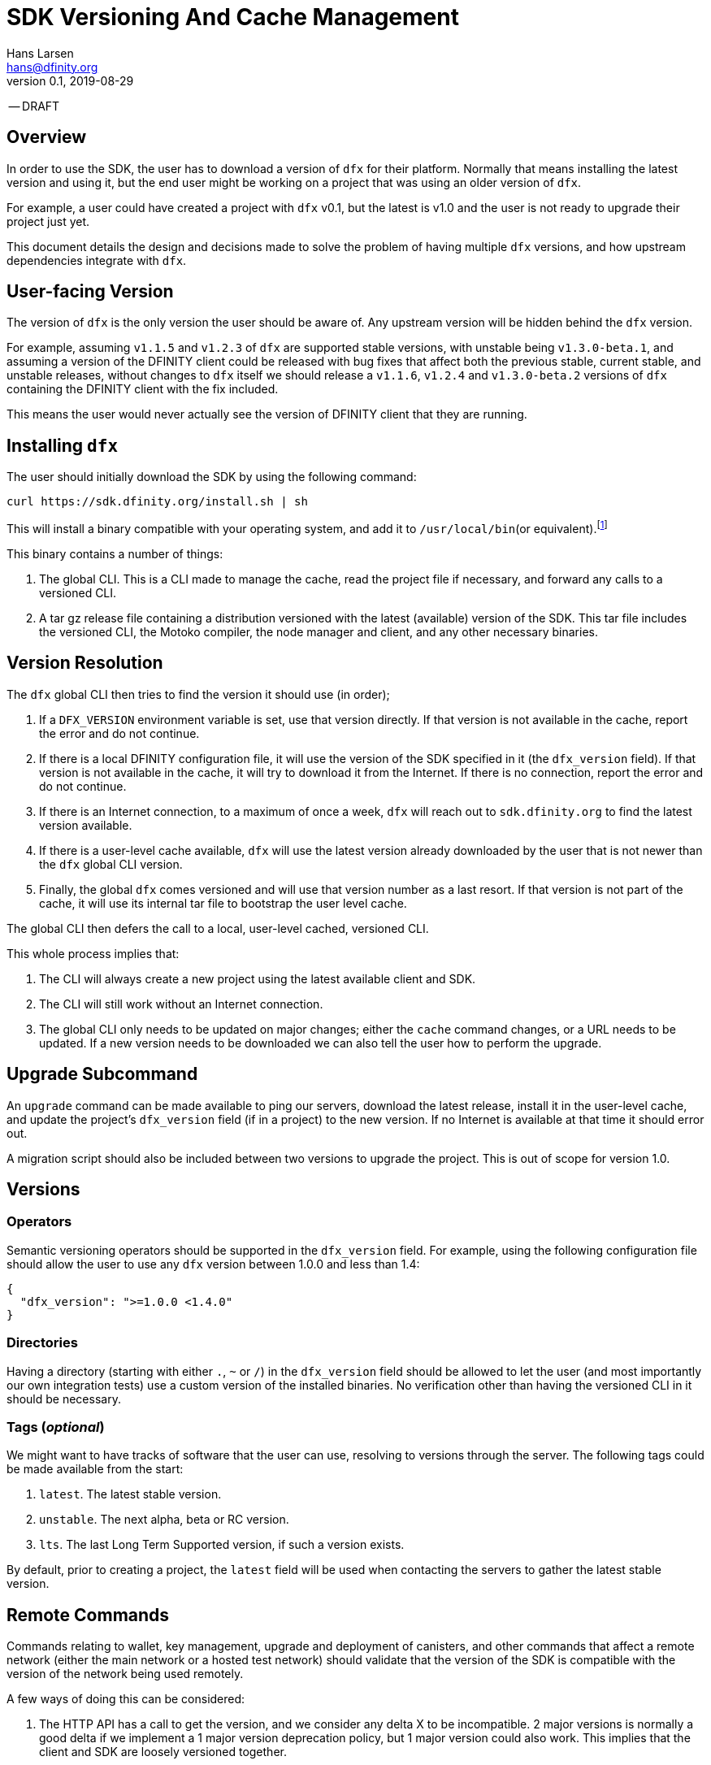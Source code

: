= SDK Versioning And Cache Management
Hans Larsen <hans@dfinity.org>
v0.1, 2019-08-29

-- DRAFT

== Overview
In order to use the SDK, the user has to download a version of `dfx` for their platform. Normally that means installing the latest version and using it, but the end user might be working on a project that was using an older version of `dfx`.

For example, a user could have created a project with `dfx` v0.1, but the latest is v1.0 and the user is not ready to upgrade their project just yet.

This document details the design and decisions made to solve the problem of having multiple `dfx` versions, and how upstream dependencies integrate with `dfx`.

== User-facing Version
The version of `dfx` is the only version the user should be aware of. Any upstream version will be hidden behind the `dfx` version.

For example, assuming `v1.1.5` and `v1.2.3` of `dfx` are supported stable versions, with unstable being `v1.3.0-beta.1`, and assuming a version of the DFINITY client could be released with bug fixes that affect both the previous stable, current stable, and unstable releases, without changes to `dfx` itself we should release a `v1.1.6`, `v1.2.4` and `v1.3.0-beta.2` versions of `dfx` containing the DFINITY client with the fix included.

This means the user would never actually see the version of DFINITY client that they are running.

== Installing `dfx`
The user should initially download the SDK by using the following command:
[source,bash]
curl https://sdk.dfinity.org/install.sh | sh

This will install a binary compatible with your operating system, and add it to `/usr/local/bin`(or equivalent).footnote:disclaimer[Other systems, such as `brew`, `dpkg` or simply downloading a binary directly, should be made available.]

This binary contains a number of things:

. The global CLI. This is a CLI made to manage the cache, read the project file if necessary, and forward any calls to a versioned CLI.
. A tar gz release file containing a distribution versioned with the latest (available) version of the SDK. This tar file includes the versioned CLI, the Motoko compiler, the node manager and client, and any other necessary binaries.

== Version Resolution

The `dfx` global CLI then tries to find the version it should use (in order);

. If a `DFX_VERSION` environment variable is set, use that version directly. If that version is not available in the cache, report the error and do not continue.
. If there is a local DFINITY configuration file, it will use the version of the SDK specified in it (the `dfx_version` field). If that version is not available in the cache, it will try to download it from the Internet. If there is no connection, report the error and do not continue.
. If there is an Internet connection, to a maximum of once a week, `dfx` will reach out to `sdk.dfinity.org` to find the latest version available.
. If there is a user-level cache available, `dfx` will use the latest version already downloaded by the user that is not newer than the `dfx` global CLI version.
. Finally, the global `dfx` comes versioned and will use that version number as a last resort. If that version is not part of the cache, it will use its internal tar file to bootstrap the user level cache.

The global CLI then defers the call to a local, user-level cached, versioned CLI.

This whole process implies that:

. The CLI will always create a new project using the latest available client and SDK.
. The CLI will still work without an Internet connection.
. The global CLI only needs to be updated on major changes; either the `cache` command changes, or a URL needs to be updated. If a new version needs to be downloaded we can also tell the user how to perform the upgrade.

== Upgrade Subcommand
An `upgrade` command can be made available to ping our servers, download the latest release, install it in the user-level cache, and update the project's `dfx_version` field (if in a project) to the new version. If no Internet is available at that time it should error out.

A migration script should also be included between two versions to upgrade the project. This is out of scope for version 1.0.

== Versions
=== Operators
Semantic versioning operators should be supported in the `dfx_version` field. For example, using the following configuration file should allow the user to use any `dfx` version between 1.0.0 and less than 1.4:
[source,json]
{
  "dfx_version": ">=1.0.0 <1.4.0"
}


=== Directories
Having a directory (starting with either `.`, `~` or `/`) in the `dfx_version` field should be allowed to let the user (and most importantly our own integration tests) use a custom version of the installed binaries. No verification other than having the versioned CLI in it should be necessary.

=== Tags (_optional_)
We might want to have tracks of software that the user can use, resolving to versions through the server. The following tags could be made available from the start:

. `latest`. The latest stable version.
. `unstable`. The next alpha, beta or RC version.
. `lts`. The last Long Term Supported version, if such a version exists.

By default, prior to creating a project, the `latest` field will be used when contacting the servers to gather the latest stable version.

== Remote Commands
Commands relating to wallet, key management, upgrade and deployment of canisters, and other commands that affect a remote network (either the main network or a hosted test network) should validate that the version of the SDK is compatible with the version of the network being used remotely.

A few ways of doing this can be considered:

. The HTTP API has a call to get the version, and we consider any delta X to be incompatible. 2 major versions is normally a good delta if we implement a 1 major version deprecation policy, but 1 major version could also work. This implies that the client and SDK are loosely versioned together.
. The HTTP API has a call that lists all versions of the SDK it is backward compatible with.
. The HTTP API stays backward compatible forever.

There could be other schemes that work. This is out of scope for this particular proposal, but should be addressed prior to launching the main network.

== URL Scheme
`sdk.dfinity.org` should have a well-defined URL scheme that will avoid regressions:

.URL Schemes
|===
| URL | Description

| `sdk.dfinity.org/install.{sh,bash,fish,bat,...}` | should return a shell script that installs the
global `dfx` CLI according to platform and shell environment.
| `sdk.dfinity.org/v/` | Root of all the versions. The `index.html` should list all available
versions.
| `sdk.dfinity.org/v/1.2.3/x86_64-darwin.tgz` | The release for version 1.2.3 for OSX.
| `sdk.dfinity.org/tags/` | Root of all tags released.
| `sdk.dfinity.org/tags/latest/manifest.json` | The manifest file containing the version number and
any flags necessary to get the version currently tagged latest.
|===

== Cache
A cache directory will exist on the user's home folder. On Linux and OSX, it will likely be in `$HOME/.cache/dfinity`, while on Windows would likely be in `C:\Users\$USER\AppData\Local\DFINITY`.

That cache folder should contain `./v/$VERSION/` folders for each version downloaded.

=== Upkeep
A `cache` subcommand should be available to users to manage their cache. Example of subcommands:
[source,bash]
----
dfx cache clear  # Delete the cache folder entirely.
dfx cache list  # List all version installed.
dfx cache install 1.2.3  # Download and install version 1.2.3 in the cache
dfx cache delete 1.2.3  # Delete all the cache elements for version 1.2.3
----

Because of the delegation between the global and versioned CLI, the `cache` subcommand should be defined in the global CLI.
